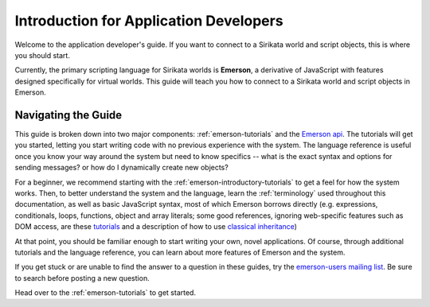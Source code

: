 .. Sirikata Documentation
   Copyright 2011, Ewen Cheslack-Postava.
   CC-BY, see LICENSE file for details.

.. _app-guide:

Introduction for Application Developers
=======================================

Welcome to the application developer's guide. If you want to connect
to a Sirikata world and script objects, this is where you should
start.

Currently, the primary scripting language for Sirikata worlds is
**Emerson**, a derivative of JavaScript with features designed
specifically for virtual worlds. This guide will teach you how to
connect to a Sirikata world and script objects in Emerson.

Navigating the Guide
--------------------

This guide is broken down into two major components:
:ref:`emerson-tutorials` and the `Emerson api
<http://sirikata.com/docs/head/emersonapi/>`_.  The tutorials will get
you started, letting you start writing code with no previous
experience with the system.  The language reference is useful once you
know your way around the system but need to know specifics -- what is
the exact syntax and options for sending messages? or how do I
dynamically create new objects?

For a beginner, we recommend starting with the
:ref:`emerson-introductory-tutorials`
to get a feel for how the system works. Then, to better understand
the system and the language, learn the
:ref:`terminology` used throughout this documentation, as well as
basic JavaScript syntax, most of which Emerson borrows directly
(e.g. expressions, conditionals, loops, functions, object and array
literals; some good references, ignoring web-specific features such
as DOM access, are
these `tutorials <http://www.cs.brown.edu/courses/bridge/1998/res/javascript/javascript-tutorial.html>`_
and a description of how to use `classical inheritance <http://www.crockford.com/javascript/inheritance.html>`_)

At that point, you should be familiar enough to start writing your
own, novel applications. Of course, through additional tutorials and the
language reference, you can learn about more features of Emerson and
the system.

If you get stuck or are unable to find the answer to a
question in these guides, try the `emerson-users mailing list
<http://groups.google.com/group/emerson-users>`_.  Be sure to search
before posting a new question.


Head over to the :ref:`emerson-tutorials` to get started.
